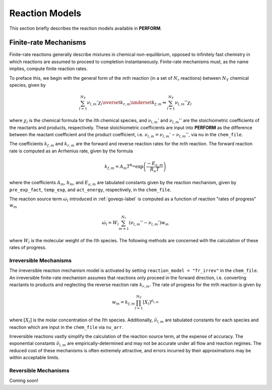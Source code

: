.. _reacmodels-label:

Reaction Models
===============
This section briefly describes the reaction models available in **PERFORM**.

Finite-rate Mechanisms
----------------------
Finite-rate reactions generally describe mixtures in chemical non-equilibrium, opposed to infinitely fast chemistry in which reactions are assumed to proceed to completion instantaneously. Finite-rate mechanisms must, as the name implies, compute finite reaction rates. 

To preface this, we begin with the general form of the :math:`m`\ th reaction (in a set of :math:`N_r` reactions) between :math:`N_Y` chemical species, given by

.. math::
   \sum_{l=1}^{N_Y} \nu_{l,m}' \chi_l \overset{k_{r,m}}{\underset{k_{f,m}}{\leftrightharpoons}} \sum_{l=1}^{N_Y} \nu_{l,m}'' \chi_l

where :math:`\chi_l` is the chemical formula for the :math:`l`\ th chemical species, and :math:`\nu_{l,m}'` and :math:`\nu_{l,m}''` are the stoichiometric coefficients of the reactants and products, respectively. These stoichiometric coefficients are input into **PERFORM** as the difference between the reactant coefficient and the product coefficient, i.e. :math:`\nu_{l,m} = \nu_{l,m}' - \nu_{l,m}''`, via ``nu`` in the ``chem_file``.

The coefficients :math:`k_{f,m}` and :math:`k_{r,m}` are the forward and reverse reaction rates for the :math:`m`\ th reaction. The forward reaction rate is computed as an Arrhenius rate, given by the formula

.. math::
   k_{f,m} = A_m T^{b_m} \text{exp} \left( \frac{-E_{a,m}}{R_u T} \right)

where the coefficients :math:`A_m`, :math:`b_m`, and :math:`E_{a,m}` are tabulated constants given by the reaction mechanism, given by ``pre_exp_fact``, ``temp_exp``, and ``act_energy``, respectively, in the ``chem_file``.

The reaction source term :math:`\dot{\omega}_l` introduced in :ref:`goveqs-label` is computed as a function of reaction "rates of progress" :math:`w_m`

.. math::
   \dot{\omega}_l = W_l\sum_{m=1}^{N_r} (\nu_{l,m}'' - \nu_{l,m}') w_m

where :math:`W_l` is the molecular weight of the :math:`l`\ th species. The following methods are concerned with the calculation of these rates of progress.


Irreversible Mechanisms
^^^^^^^^^^^^^^^^^^^^^^^
The irreversible reaction mechanism model is activated by setting ``reaction_model = "fr_irrev"`` in the ``chem_file``. An irreversible finite-rate mechanism assumes that reactions only proceed in the forward direction, i.e. converting reactants to products and neglecting the reverse reaction rate :math:`k_{r,m}`. The rate of progress for the :math:`m`\ th reaction is given by

.. math::
   w_m = k_{f,m} \prod_{l=1}^{N_Y} [X_l]^{\tilde{\nu}_{l,m}}

where :math:`[X_l]` is the molar concentration of the :math:`l`\ th species. Additionally, :math:`\tilde{\nu}_{l,m}` are tabulated constants for each species and reaction which are input in the ``chem_file`` via ``nu_arr``.

Irreversible reactions vastly simplify the calculation of the reaction source term, at the expense of accuracy. The exponential constants :math:`\tilde{\nu}_{l,m}` are empirically-determined and may not be accurate under all flow and reaction regimes. The reduced cost of these mechanisms is often extremely attractive, and errors incurred by their approximations may be within acceptable limits.

Reversible Mechanisms
^^^^^^^^^^^^^^^^^^^^^
Coming soon!